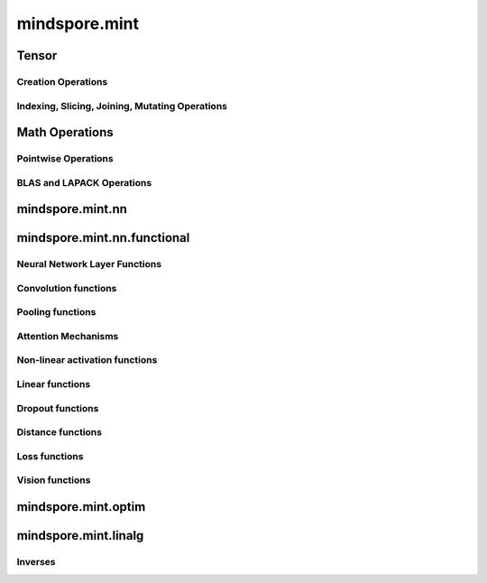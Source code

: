 mindspore.mint
===============

Tensor
---------------

Creation Operations
^^^^^^^^^^^^^^^^^^^^^^

.. msplatwarnautosummary::
    :toctree: mint
    :nosignatures:
    :template: classtemplate.rst

    mindspore.mint.eye

Indexing, Slicing, Joining, Mutating Operations
^^^^^^^^^^^^^^^^^^^^^^^^^^^^^^^^^^^^^^^^^^^^^^^

.. msplatwarnautosummary::
    :toctree: mint
    :nosignatures:
    :template: classtemplate.rst

    mindspore.mint.index_select
    mindspore.mint.scatter_add
    mindspore.mint.narrow
    mindspore.mint.topk
    mindspore.mint.sort

Math Operations
-----------------

Pointwise Operations
^^^^^^^^^^^^^^^^^^^^^

.. msplatwarnautosummary::
    :toctree: mint
    :nosignatures:
    :template: classtemplate.rst

    mindspore.mint.abs
    mindspore.mint.cumsum
    mindspore.mint.unique
    mindspore.mint.div
    mindspore.mint.divide

BLAS and LAPACK Operations
^^^^^^^^^^^^^^^^^^^^^^^^^^^^^

.. msplatwarnautosummary::
    :toctree: mint
    :nosignatures:
    :template: classtemplate.rst

    mindspore.mint.inverse

mindspore.mint.nn
------------------


mindspore.mint.nn.functional
-----------------------------

Neural Network Layer Functions
^^^^^^^^^^^^^^^^^^^^^^^^^^^^^^^^

.. msplatwarnautosummary::
    :toctree: mint
    :nosignatures:
    :template: classtemplate.rst

    mindspore.mint.nn.functional.batch_norm
    mindspore.mint.nn.functional.grid_sample



Convolution functions
^^^^^^^^^^^^^^^^^^^^^^^







Pooling functions
^^^^^^^^^^^^^^^^^^^







Attention Mechanisms
^^^^^^^^^^^^^^^^^^^^^^^







Non-linear activation functions
^^^^^^^^^^^^^^^^^^^^^^^^^^^^^^^^^^

.. msplatwarnautosummary::
    :toctree: mint
    :nosignatures:
    :template: classtemplate.rst

    mindspore.mint.nn.functional.leaky_relu





Linear functions
^^^^^^^^^^^^^^^^^^^







Dropout functions
^^^^^^^^^^^^^^^^^^^







Distance functions
^^^^^^^^^^^^^^^^^^^







Loss functions
^^^^^^^^^^^^^^^^







Vision functions
^^^^^^^^^^^^^^^^^^









mindspore.mint.optim
---------------------

mindspore.mint.linalg
----------------------

Inverses
^^^^^^^^^^^^^^^^^^^^^^^^^^^^^

.. msplatwarnautosummary::
    :toctree: mint
    :nosignatures:
    :template: classtemplate.rst

    mindspore.mint.linalg.inv
